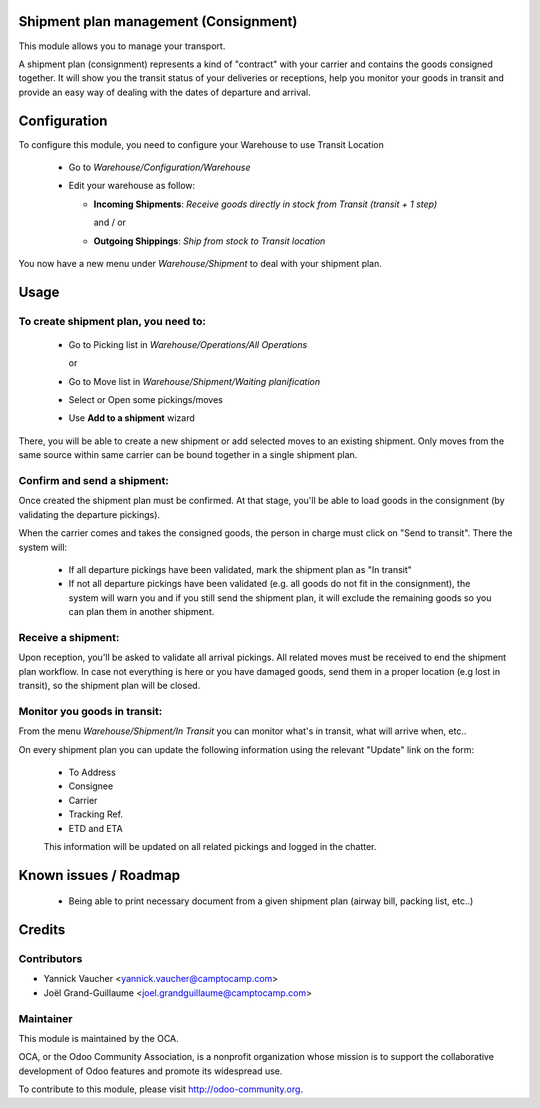 .. image:: https://img.shields.io/badge/licence-AGPL--3-blue.svg
   :target: http://www.gnu.org/licenses/agpl-3.0-standalone.html
   :alt: License: AGPL-3

Shipment plan management (Consignment)
======================================

.. image:: https://img.shields.io/badge/licence-AGPL--3-blue.svg
   :target: http://www.gnu.org/licenses/agpl-3.0-standalone.html
   :alt: License: AGPL-3

This module allows you to manage your transport.

A shipment plan (consignment) represents a kind of "contract" with your carrier and contains
the goods consigned together. It will show you the transit status of your deliveries or receptions,
help you monitor your goods in transit and provide an easy way of dealing with the dates of
departure and arrival.

Configuration
=============

To configure this module, you need to configure your Warehouse to use Transit Location

 * Go to *Warehouse/Configuration/Warehouse*
 * Edit your warehouse as follow:

   * **Incoming Shipments**: *Receive goods directly in stock from Transit (transit + 1 step)*

     and / or

   * **Outgoing Shippings**: *Ship from stock to Transit location*

You now have a new menu under *Warehouse/Shipment* to deal with your shipment plan.

Usage
=====

To create shipment plan, you need to:
-------------------------------------

 * Go to Picking list in *Warehouse/Operations/All Operations*

   or

 * Go to Move list in *Warehouse/Shipment/Waiting planification*

 * Select or Open some pickings/moves
 * Use **Add to a shipment** wizard

There, you will be able to create a new shipment or add selected moves to an existing shipment.
Only moves from the same source within same carrier can be bound together in a single shipment plan.

Confirm and send a shipment:
----------------------------

Once created the shipment plan must be confirmed. At that stage, you'll be able to load goods in
the consignment (by validating the departure pickings).

When the carrier comes and takes the consigned goods, the person in charge must click on
"Send to transit". There the system will:

 * If all departure pickings have been validated, mark the shipment plan as "In transit"
 * If not all departure pickings have been validated (e.g. all goods do not fit in the consignment),
   the system will warn you and if you still send the shipment plan, it will exclude the remaining
   goods so you can plan them in another shipment.

Receive a shipment:
-------------------

Upon reception, you'll be asked to validate all arrival pickings. All related moves must be
received to end the shipment plan workflow. In case not everything is here or you have damaged
goods, send them in a proper location (e.g lost in transit), so the shipment plan will be closed.

Monitor you goods in transit:
-----------------------------

From the menu *Warehouse/Shipment/In Transit* you can monitor what's in transit, what will arrive
when, etc..

On every shipment plan you can update the following information using the relevant "Update"
link on the form:

 * To Address
 * Consignee
 * Carrier
 * Tracking Ref.
 * ETD and ETA

 This information will be updated on all related pickings and logged in the chatter.

Known issues / Roadmap
======================

 * Being able to print necessary document from a given shipment plan (airway bill, packing list, etc..)


Credits
=======

Contributors
------------

* Yannick Vaucher <yannick.vaucher@camptocamp.com>
* Joël Grand-Guillaume <joel.grandguillaume@camptocamp.com>

Maintainer
----------

.. image:: http://odoo-community.org/logo.png
   :alt: Odoo Community Association
   :target: http://odoo-community.org

This module is maintained by the OCA.

OCA, or the Odoo Community Association, is a nonprofit organization whose mission is to support the collaborative development of Odoo features and promote its widespread use.

To contribute to this module, please visit http://odoo-community.org.

